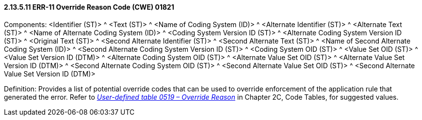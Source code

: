 ==== 2.13.5.11 ERR-11 Override Reason Code (CWE) 01821

Components: <Identifier (ST)> ^ <Text (ST)> ^ <Name of Coding System (ID)> ^ <Alternate Identifier (ST)> ^ <Alternate Text (ST)> ^ <Name of Alternate Coding System (ID)> ^ <Coding System Version ID (ST)> ^ <Alternate Coding System Version ID (ST)> ^ <Original Text (ST)> ^ <Second Alternate Identifier (ST)> ^ <Second Alternate Text (ST)> ^ <Name of Second Alternate Coding System (ID)> ^ <Second Alternate Coding System Version ID (ST)> ^ <Coding System OID (ST)> ^ <Value Set OID (ST)> ^ <Value Set Version ID (DTM)> ^ <Alternate Coding System OID (ST)> ^ <Alternate Value Set OID (ST)> ^ <Alternate Value Set Version ID (DTM)> ^ <Second Alternate Coding System OID (ST)> ^ <Second Alternate Value Set OID (ST)> ^ <Second Alternate Value Set Version ID (DTM)>

Definition: Provides a list of potential override codes that can be used to override enforcement of the application rule that generated the error. Refer to file:///E:\V2\v2.9%20final%20Nov%20from%20Frank\V29_CH02C_Tables.docx#HL70519[_User-defined table 0519 – Override Reason_] in Chapter 2C, Code Tables, for suggested values.

